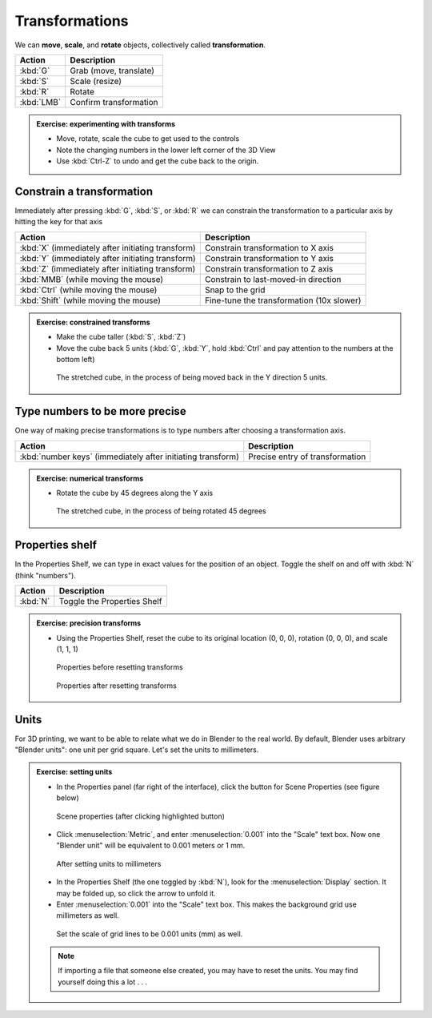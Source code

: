 Transformations
===============

We can **move**, **scale**, and **rotate** objects, collectively called
**transformation**.

====================== ================================================
Action                  Description
====================== ================================================
:kbd:`G`               Grab (move, translate)
:kbd:`S`               Scale (resize)
:kbd:`R`               Rotate
:kbd:`LMB`             Confirm transformation
====================== ================================================

.. admonition:: Exercise: experimenting with transforms
    :class: exercise

    * Move, rotate, scale the cube to get used to the controls

    * Note the changing numbers in the lower left corner of the 3D View

    * Use :kbd:`Ctrl-Z` to undo and get the cube back to the origin.


Constrain a transformation
--------------------------

Immediately after pressing :kbd:`G`, :kbd:`S`, or :kbd:`R` we can constrain the
transformation to a particular axis by hitting the key for that axis

=================================================== ================================================
Action                                              Description
=================================================== ================================================
:kbd:`X` (immediately after initiating transform)   Constrain transformation to X axis
:kbd:`Y` (immediately after initiating transform)   Constrain transformation to Y axis
:kbd:`Z` (immediately after initiating transform)   Constrain transformation to Z axis
:kbd:`MMB` (while moving the mouse)                 Constrain to last-moved-in direction
:kbd:`Ctrl` (while moving the mouse)                Snap to the grid
:kbd:`Shift` (while moving the mouse)               Fine-tune the transformation (10x slower)
=================================================== ================================================

.. admonition:: Exercise: constrained transforms
    :class: exercise

    * Make the cube taller (:kbd:`S`, :kbd:`Z`)
    * Move the cube back 5 units (:kbd:`G`, :kbd:`Y`, hold :kbd:`Ctrl` and pay
      attention to the numbers at the bottom left)

    .. figure:: /images/stretched-cube-back-5.png

        The stretched cube, in the process of being moved back in the
        Y direction 5 units.


Type numbers to be more precise
-------------------------------

One way of making precise transformations is to type numbers after choosing a transformation axis.

============================================================ ================================================
Action                                                       Description
============================================================ ================================================
:kbd:`number keys` (immediately after initiating transform)  Precise entry of transformation
============================================================ ================================================

.. admonition:: Exercise: numerical transforms
    :class: exercise

    * Rotate the cube by 45 degrees along the Y axis

    .. figure:: /images/stretched-cube-rotated.png
        :width: 50%

        The stretched cube, in the process of being rotated 45 degrees


Properties shelf
----------------

In the Properties Shelf, we can type in exact values for the position of an
object. Toggle the shelf on and off with :kbd:`N` (think "numbers").

=================================================== ================================================
Action                                              Description
=================================================== ================================================
:kbd:`N`                                            Toggle the Properties Shelf
=================================================== ================================================

.. admonition:: Exercise: precision transforms
    :class: exercise

    * Using the Properties Shelf, reset the cube to its original location (0,
      0, 0), rotation (0, 0, 0), and scale (1, 1, 1)

    .. figure:: /images/nkey-before.png

        Properties before resetting transforms

    .. figure:: /images/nkey-after.png

        Properties after resetting transforms


Units
-----

For 3D printing, we want to be able to relate what we do in Blender to the real
world. By default, Blender uses arbitrary "Blender units": one unit per grid
square. Let's set the units to millimeters.

.. admonition:: Exercise: setting units
    :class: exercise

    * In the Properties panel (far right of the interface), click the button
      for Scene Properties (see figure below)

    .. figure:: /images/scene-properties.png

        Scene properties (after clicking highlighted button)

    * Click :menuselection:`Metric`, and enter :menuselection:`0.001` into the
      "Scale" text box. Now one "Blender unit" will be equivalent to 0.001
      meters or 1 mm.

    .. figure:: /images/scene-properties-units.png

        After setting units to millimeters

    * In the Properties Shelf (the one toggled by :kbd:`N`), look for the
      :menuselection:`Display` section. It may be folded up, so click the arrow
      to unfold it.

    * Enter :menuselection:`0.001` into the "Scale" text box. This makes the
      background grid use millimeters as well.

    .. figure:: /images/display-panel.png

        Set the scale of grid lines to be 0.001 units (mm) as well.

    .. note::

        If importing a file that someone else created, you may have to reset
        the units. You may find yourself doing this a lot . . .

.. seealso::

    Since transformations are such a common task, Blender has many ways of
    doing this. See the Blender manual sections on `grab
    <https://www.blender.org/manual/editors/3dview/transform/grab.html>`_,
    `rotate
    <https://www.blender.org/manual/editors/3dview/transform/rotate.html>`_ and
    `scale
    <https://www.blender.org/manual/editors/3dview/transform/scale.html>`_ for
    many more details and tricks for transformations.
